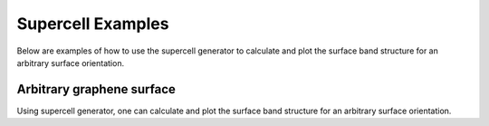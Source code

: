 Supercell Examples
===============
Below are examples of how to use the supercell generator
to calculate and plot the surface band structure for an arbitrary
surface orientation.
   
.. _supercell:

Arbitrary graphene surface
--------------------------

Using supercell generator, one can calculate and plot the
surface band structure for an arbitrary surface orientation.

.. plot :: examples/supercell/supercell.py
   :include-source: